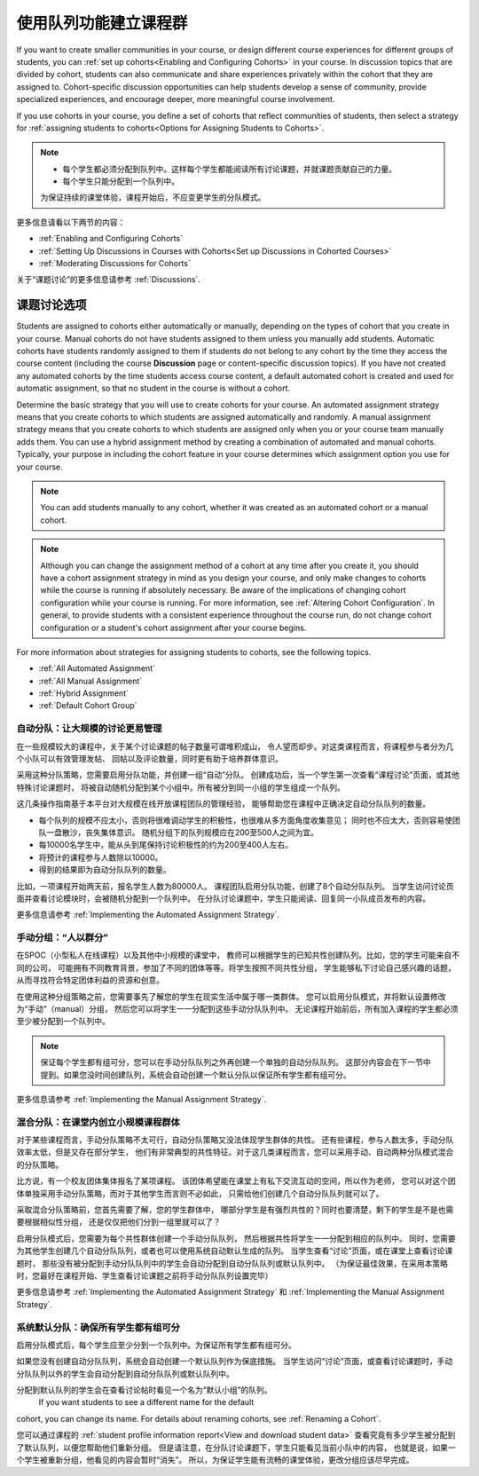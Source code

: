 .. _Cohorts Overview:


#############################
使用队列功能建立课程群
#############################

If you want to create smaller communities in your course, or design different
course experiences for different groups of students, you can :ref:`set up
cohorts<Enabling and Configuring Cohorts>` in your course.  In discussion topics
that are divided by cohort, students can also communicate and share experiences
privately within the cohort that they are assigned to. Cohort-specific
discussion opportunities can help students develop a sense of community, provide
specialized experiences, and encourage deeper, more meaningful course
involvement.

If you use cohorts in your course, you define a set of cohorts that reflect
communities of students, then select a strategy for :ref:`assigning students to
cohorts<Options for Assigning Students to Cohorts>`.

.. note::    
   * 每个学生都必须分配到队列中。这样每个学生都能阅读所有讨论课题，并就课题贡献自己的力量。


   * 每个学生只能分配到一个队列中。

   为保证持续的课堂体验，课程开始后，不应变更学生的分队模式。

更多信息请看以下两节的内容：

* :ref:`Enabling and Configuring Cohorts`

* :ref:`Setting Up Discussions in Courses with Cohorts<Set up Discussions in
  Cohorted Courses>`

* :ref:`Moderating Discussions for Cohorts`

关于“课题讨论”的更多信息请参考 :ref:`Discussions`.


.. _Options for Assigning Students to Cohorts:

*****************************************
课题讨论选项
*****************************************

Students are assigned to cohorts either automatically or manually, depending on
the types of cohort that you create in your course. Manual cohorts do not have
students assigned to them unless you manually add students. Automatic cohorts
have students randomly assigned to them if students do not belong to any cohort
by the time they access the course content (including the course **Discussion**
page or content-specific discussion topics). If you have not created any
automated cohorts by the time students access course content, a default
automated cohort is created and used for automatic assignment, so that no
student in the course is without a cohort.

Determine the basic strategy that you will use to create cohorts for your
course. An automated assignment strategy means that you create cohorts to which
students are assigned automatically and randomly. A manual assignment strategy
means that you create cohorts to which students are assigned only when you or
your course team manually adds them. You can use a hybrid assignment method by
creating a combination of automated and manual cohorts. Typically, your purpose
in including the cohort feature in your course determines which assignment
option you use for your course.

.. note:: You can add students manually to any cohort, whether it was created as
   an automated cohort or a manual cohort.

.. note:: Although you can change the assignment method of a cohort at any time
   after you create it, you should have a cohort assignment strategy in mind as
   you design your course, and only make changes to cohorts while the course is
   running if absolutely necessary. Be aware of the implications of changing
   cohort configuration while your course is running. For more information, see
   :ref:`Altering Cohort Configuration`. In general, to provide students with a
   consistent experience throughout the course run, do not change cohort
   configuration or a student's cohort assignment after your course begins.

For more information about strategies for assigning students to cohorts, see the
following topics.

* :ref:`All Automated Assignment`

* :ref:`All Manual Assignment`

* :ref:`Hybrid Assignment`

* :ref:`Default Cohort Group`
  


.. _All Automated Assignment:

========================================================
自动分队：让大规模的讨论更易管理
========================================================

在一些规模较大的课程中，关于某个讨论课题的帖子数量可谓堆积成山，
令人望而却步。对这类课程而言，将课程参与者分为几个小队可以有效管理发帖、
回帖以及评论数量，同时更有助于培养群体意识。

采用这种分队策略，您需要启用分队功能，并创建一组“自动”分队。
创建成功后，当一个学生第一次查看“课程讨论”页面，或其他特殊讨论课题时，
将被自动随机分配到某个小组中。所有被分到同一小组的学生组成一个队列。

这几条操作指南基于本平台对大规模在线开放课程团队的管理经验，
能够帮助您在课程中正确决定自动分队队列的数量。

* 每个队列的规模不应太小，否则将很难调动学生的积极性，也很难从多方面角度收集意见；
  同时也不应太大，否则容易使团队一盘散沙，丧失集体意识。
  随机分组下的队列规模应在200至500人之间为宜。

* 每10000名学生中，能从头到尾保持讨论积极性的约为200至400人左右。

* 将预计的课程参与人数除以10000。

* 得到的结果即为自动分队队列的数量。

比如，一项课程开始两天前，报名学生人数为80000人。
课程团队启用分队功能，创建了8个自动分队队列。
当学生访问讨论页面并查看讨论模块时，会被随机分配到一个队列中。
在分队讨论课题中，学生只能阅读、回复同一小队成员发布的内容。

更多信息请参考 :ref:`Implementing the Automated Assignment
Strategy`.


.. _All Manual Assignment:

=====================================================
手动分组：“人以群分”
=====================================================

在SPOC（小型私人在线课程）以及其他中小规模的课堂中，
教师可以根据学生的已知共性创建队列。比如，您的学生可能来自不同的公司，
可能拥有不同教育背景，参加了不同的团体等等。将学生按照不同共性分组，
学生能够私下讨论自己感兴趣的话题，从而寻找符合特定团体利益的资源和创意。

在使用这种分组策略之前，您需要事先了解您的学生在现实生活中属于哪一类群体。
您可以启用分队模式，并将默认设置修改为“手动”（manual）分组，
然后您可以将学生一一分配到这些手动分队队列中。
无论课程开始前后，所有加入课程的学生都必须至少被分配到一个队列中。

.. note:: 保证每个学生都有组可分，您可以在手动分队队列之外再创建一个单独的自动分队队列。
   这部分内容会在下一节中提到。如果您没时间创建队列，系统会自动创建一个默认分队以保证所有学生都有组可分。

更多信息请参考 :ref:`Implementing the Manual Assignment Strategy`.


.. _Hybrid Assignment:

=============================================================
混合分队：在课堂内创立小规模课程群体
=============================================================

对于某些课程而言，手动分队策略不太可行，自动分队策略又没法体现学生群体的共性。
还有些课程，参与人数太多，手动分队效率太低，但是又存在部分学生，
他们有非常典型的共性特征。对于这几类课程而言，您可以采用手动、自动两种分队模式混合的分队策略。

比方说，有一个校友团体集体报名了某项课程。
该团体希望能在课堂上有私下交流互动的空间，所以作为老师，
您可以对这个团体单独采用手动分队策略，而对于其他学生而言则不必如此，
只需给他们创建几个自动分队队列就可以了。

采取混合分队策略前，您首先需要了解，您的学生群体中，
哪部分学生是有强烈共性的？同时也要清楚，剩下的学生是不是也需要根据相似性分组，
还是仅仅把他们分到一组里就可以了？

启用分队模式后，您需要为每个共性群体创建一个手动分队队列，
然后根据共性将学生一一分配到相应的队列中。
同时，您需要为其他学生创建几个自动分队队列，或者也可以使用系统自动默认生成的队列。
当学生查看“讨论”页面，或在课堂上查看讨论课题时，
那些没有被分配到手动分队队列中的学生会自动分配到自动分队队列或默认队列中。
（为保证最佳效果，在采用本策略时，您最好在课程开始、学生查看讨论课题之前将手动分队队列设置完毕）

更多信息请参考 :ref:`Implementing the Automated Assignment
Strategy` 和 :ref:`Implementing the Manual Assignment Strategy`.


.. _Default Cohort Group:

===========================================================
系统默认分队：确保所有学生都有组可分
===========================================================

启用分队模式后，每个学生应至少分到一个队列中。为保证所有学生都有组可分。

如果您没有创建自动分队队列，系统会自动创建一个默认队列作为保底措施。
当学生访问“讨论”页面，或查看讨论课题时，手动分队队列以外的学生会自动分配到自动分队队列或默认队列中。

分配到默认队列的学生会在查看讨论帖时看见一个名为“默认小组”的队列。
 If you want students to see a different name for the default
cohort, you can change its name. For details about renaming cohorts, see
:ref:`Renaming a Cohort`.

.. image:: ../../../shared/building_and_running_chapters/Images/post_visible_default.png
 :alt: A discussion topic post with "This post is visible to Default Group" 
       above the title

您可以通过课程的 :ref:`student profile information report<View and download
student data>` 查看究竟有多少学生被分配到了默认队列，以便您帮助他们重新分组。
但是请注意，在分队讨论课题下，学生只能看见当前小队中的内容，
也就是说，如果一个学生被重新分组，他看见的内容会暂时“消失”。
所以，为保证学生能有流畅的课堂体验，更改分组应该尽早完成。
